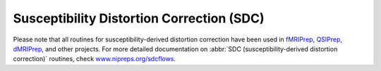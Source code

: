 .. _sdc:

Susceptibility Distortion Correction (SDC)
------------------------------------------
Please note that all routines for susceptibility-derived distortion correction
have been used in `fMRIPrep <https://www.nipreps.org/fmriprep>`_, `QSIPrep <https://github.com/PennBBL/qsiprep>`_, 
`dMRIPrep <https://www.nipreps.org/dmriprep>`__, and other projects.
For more detailed documentation on
:abbr:`SDC (susceptibility-derived distortion correction)`
routines, check  `www.nipreps.org/sdcflows <https://www.nipreps.org/sdcflows>`__.
